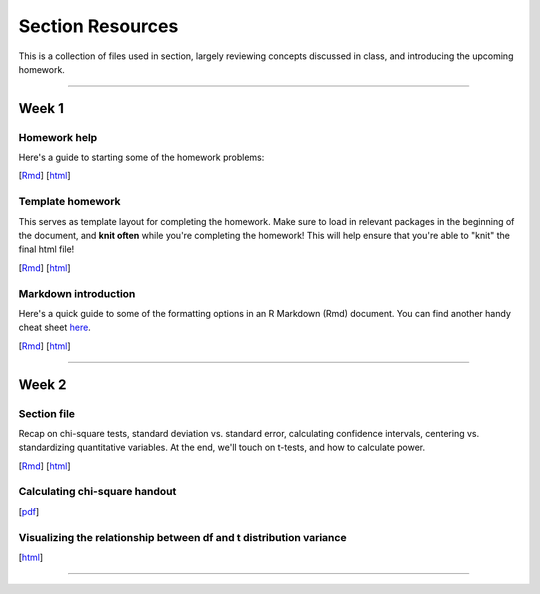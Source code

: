 Section Resources
=================

This is a collection of files used in section, largely reviewing concepts discussed
in class, and introducing the upcoming homework.

----------------------------

Week 1
################

Homework help
^^^^^^^^^^^^^^^^^^^^^^^

Here's a guide to starting some of the homework problems: 

[`Rmd <http://www.stanford.edu/class/psych252/section/Week1_Section.Rmd>`_]
[`html <http://www.stanford.edu/class/psych252/section/Week1_Section.html>`_]

Template homework
^^^^^^^^^^^^^^^^^^^^^^^

This serves as template layout for completing the homework. Make sure to load in
relevant packages in the beginning of the document, and **knit often** while you're
completing the homework! This will help ensure that you're able to "knit" the
final html file!

[`Rmd <http://www.stanford.edu/class/psych252/section/Template_HW.Rmd>`_]
[`html <http://www.stanford.edu/class/psych252/section/Template_HW.html>`_]

Markdown introduction
^^^^^^^^^^^^^^^^^^^^^^^

Here's a quick guide to some of the formatting options in an R Markdown (Rmd) document.
You can find another handy cheat sheet `here <https://www.rstudio.com/wp-content/uploads/2015/02/rmarkdown-cheatsheet.pdf>`_.

[`Rmd <http://www.stanford.edu/class/psych252/section/Rmarkdown_info.Rmd>`_]
[`html <http://www.stanford.edu/class/psych252/section/Rmarkdown_info.html>`_]

----------------------------

Week 2
################

Section file
^^^^^^^^^^^^^^^^^^^^^^^^^^

Recap on chi-square tests, standard deviation vs. standard error, calculating confidence
intervals, centering vs. standardizing quantitative variables. At the end, we'll touch on t-tests, and
how to calculate power.

[`Rmd <http://www.stanford.edu/class/psych252/section/Week2_Section.Rmd>`_]
[`html <http://www.stanford.edu/class/psych252/section/Week2_Section.html>`_]


Calculating chi-square handout
^^^^^^^^^^^^^^^^^^^^^^^^^^

[`pdf <http://www.stanford.edu/class/psych252/section/chisq-test.pdf>`_]

Visualizing the relationship between df and t distribution variance
^^^^^^^^^^^^^^^^^^^^^^^^^^

[`html <http://www.stanford.edu/class/psych252/section/variance_t_z.html>`_]

----------------------------
